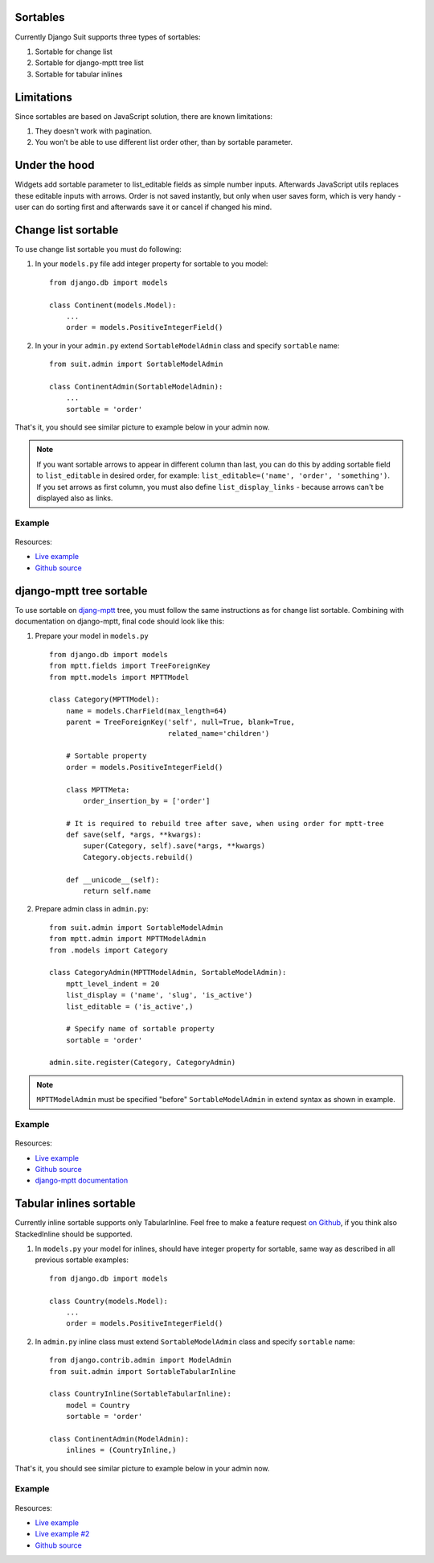 Sortables
=========

Currently Django Suit supports three types of sortables:

1. Sortable for change list
2. Sortable for django-mptt tree list
3. Sortable for tabular inlines

Limitations
===========

Since sortables are based on JavaScript solution, there are known limitations:

1. They doesn't work with pagination.
2. You won't be able to use different list order other, than by sortable parameter.

Under the hood
==============

Widgets add sortable parameter to list_editable fields as simple number inputs. Afterwards JavaScript utils replaces these editable inputs with arrows. Order is not saved instantly, but only when user saves form, which is very handy - user can do sorting first and afterwards save it or cancel if changed his mind.


Change list sortable
====================

To use change list sortable you must do following:

1. In your ``models.py`` file add integer property for sortable to you model::

    from django.db import models

    class Continent(models.Model):
        ...
        order = models.PositiveIntegerField()

2. In your in your ``admin.py`` extend ``SortableModelAdmin`` class and specify ``sortable`` name::

    from suit.admin import SortableModelAdmin

    class ContinentAdmin(SortableModelAdmin):
        ...
        sortable = 'order'

That's it, you should see similar picture to example below in your admin now.

.. note:: If you want sortable arrows to appear in different column than last, you can do this by adding sortable field to ``list_editable`` in desired order, for example: ``list_editable=('name', 'order', 'something')``. If you set arrows as first column, you must also define ``list_display_links`` - because arrows can't be displayed also as links.


Example
-------

  .. image:: _static/img/changelist_sortable.png
     :target: http://djangosuit.com/admin/examples/continent/

Resources:

* `Live example <http://djangosuit.com/admin/examples/continent/>`_
* `Github source <https://github.com/darklow/django-suit-examples>`_


django-mptt tree sortable
=========================

To use sortable on `djang-mptt <https://github.com/django-mptt/django-mptt/>`_ tree, you must follow the same instructions as for change list sortable. Combining with documentation on django-mptt, final code should look like this:

1. Prepare your model in ``models.py`` ::

    from django.db import models
    from mptt.fields import TreeForeignKey
    from mptt.models import MPTTModel

    class Category(MPTTModel):
        name = models.CharField(max_length=64)
        parent = TreeForeignKey('self', null=True, blank=True,
                                related_name='children')

        # Sortable property
        order = models.PositiveIntegerField()

        class MPTTMeta:
            order_insertion_by = ['order']

        # It is required to rebuild tree after save, when using order for mptt-tree
        def save(self, *args, **kwargs):
            super(Category, self).save(*args, **kwargs)
            Category.objects.rebuild()

        def __unicode__(self):
            return self.name


2. Prepare admin class in ``admin.py``::

    from suit.admin import SortableModelAdmin
    from mptt.admin import MPTTModelAdmin
    from .models import Category

    class CategoryAdmin(MPTTModelAdmin, SortableModelAdmin):
        mptt_level_indent = 20
        list_display = ('name', 'slug', 'is_active')
        list_editable = ('is_active',)

        # Specify name of sortable property
        sortable = 'order'

    admin.site.register(Category, CategoryAdmin)

.. note:: ``MPTTModelAdmin`` must be specified "before" ``SortableModelAdmin`` in extend syntax as shown in example.

Example
-------

  .. image:: _static/img/mptt_sortable.png
     :target: http://djangosuit.com/admin/examples/category/

Resources:

* `Live example <http://djangosuit.com/admin/examples/category/>`_
* `Github source <https://github.com/darklow/django-suit-examples>`_
* `django-mptt documentation <https://django-mptt.readthedocs.org/en/latest/>`_



Tabular inlines sortable
========================

Currently inline sortable supports only TabularInline. Feel free to make a feature request `on Github <https://github.com/darklow/django-suit>`_, if you think also StackedInline should be supported.

1. In ``models.py`` your model for inlines, should have integer property for sortable, same way as described in all previous sortable examples::

    from django.db import models

    class Country(models.Model):
        ...
        order = models.PositiveIntegerField()


2. In ``admin.py`` inline class must extend ``SortableModelAdmin`` class and specify ``sortable`` name::

    from django.contrib.admin import ModelAdmin
    from suit.admin import SortableTabularInline

    class CountryInline(SortableTabularInline):
        model = Country
        sortable = 'order'

    class ContinentAdmin(ModelAdmin):
        inlines = (CountryInline,)

That's it, you should see similar picture to example below in your admin now.

Example
-------

  .. image:: _static/img/tabular_inline_sortable.png
     :target: http://djangosuit.com/admin/examples/continent/9/

Resources:

* `Live example <http://djangosuit.com/admin/examples/continent/9/>`_
* `Live example #2 <http://djangosuit.com/admin/examples/kitchensink/2/>`_
* `Github source <https://github.com/darklow/django-suit-examples>`_

